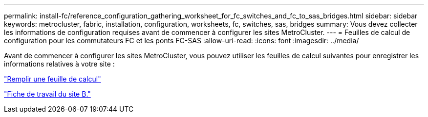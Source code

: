 ---
permalink: install-fc/reference_configuration_gathering_worksheet_for_fc_switches_and_fc_to_sas_bridges.html 
sidebar: sidebar 
keywords: metrocluster, fabric, installation, configuration, worksheets, fc, switches, sas, bridges 
summary: Vous devez collecter les informations de configuration requises avant de commencer à configurer les sites MetroCluster. 
---
= Feuilles de calcul de configuration pour les commutateurs FC et les ponts FC-SAS
:allow-uri-read: 
:icons: font
:imagesdir: ../media/


[role="lead"]
Avant de commencer à configurer les sites MetroCluster, vous pouvez utiliser les feuilles de calcul suivantes pour enregistrer les informations relatives à votre site :

link:media/MetroCluster-FC_setup_worksheet_site-A.csv["Remplir une feuille de calcul"]

link:media/MetroCluster-FC_setup_worksheet_site-B.csv["Fiche de travail du site B."]
